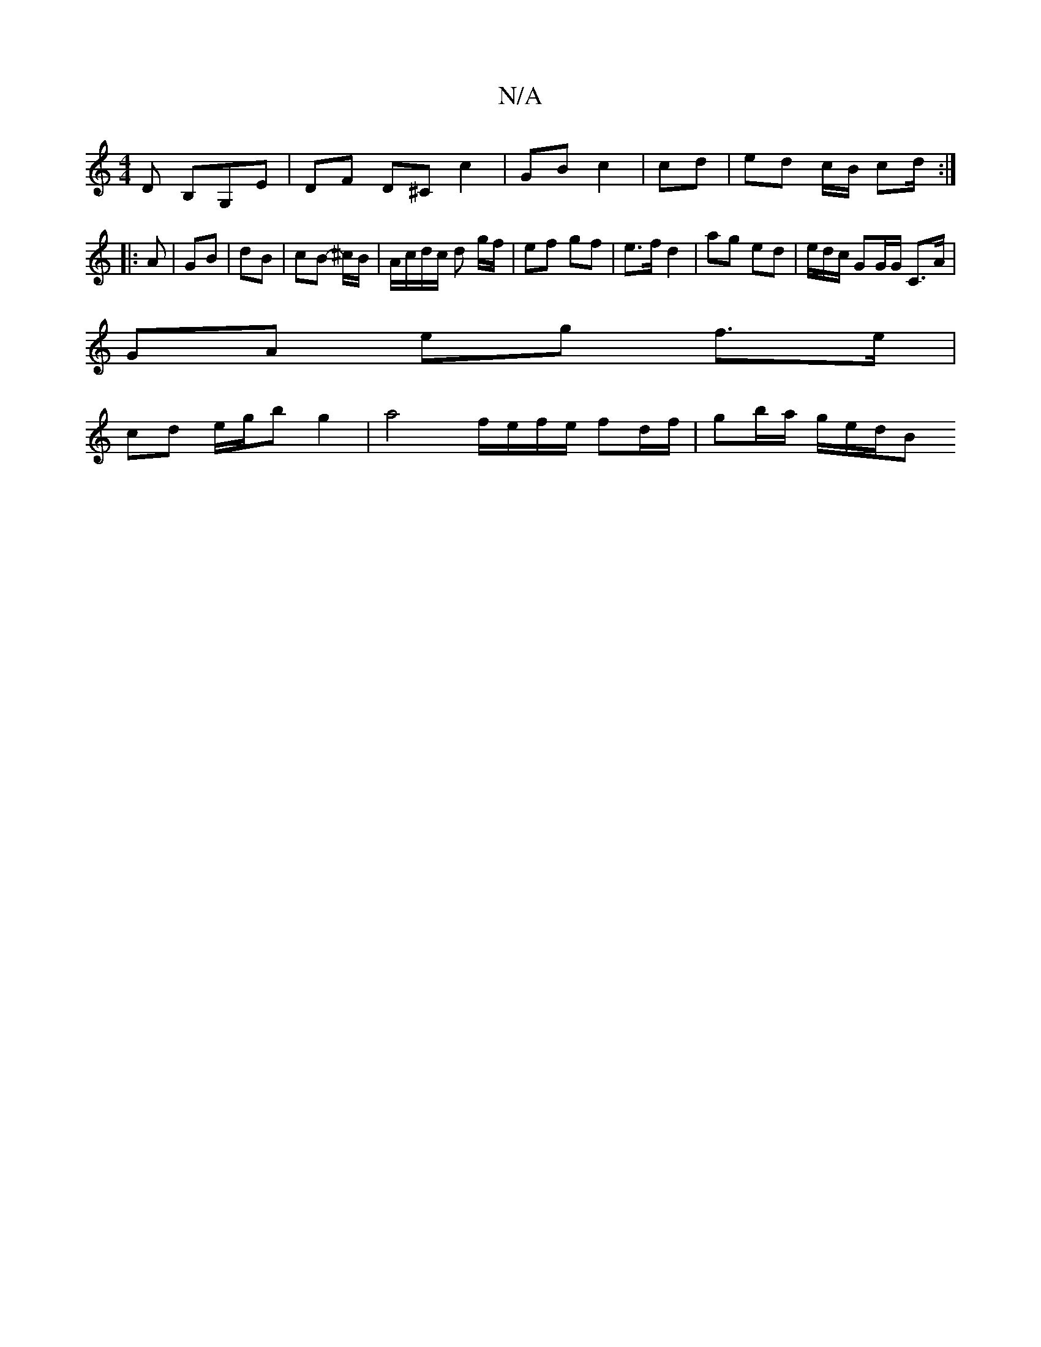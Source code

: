 X:1
T:N/A
M:4/4
R:N/A
K:Cmajor
,D B,G,E | DF D^C c2 | GB c2 | cd | ed c/B/ cd/ :|
|: A |GB | dB | cB- ^c/B/ | A/c/d/c/ d g/f/ | ef gf | e>f d2 | ag ed | e/d/c/ GG/G/ C>A |
GA eg f>e |
cd e/g/b g2 | a4 f/e/f/e/ fd/f/ | gb/a/ g/e/d/B